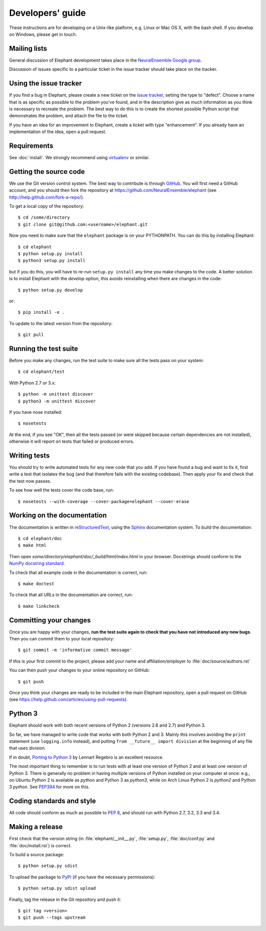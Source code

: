 =================
Developers' guide
=================

These instructions are for developing on a Unix-like platform, e.g. Linux or
Mac OS X, with the bash shell. If you develop on Windows, please get in touch.


Mailing lists
-------------

General discussion of Elephant development takes place in the `NeuralEnsemble Google
group`_.

Discussion of issues specific to a particular ticket in the issue tracker should
take place on the tracker.


Using the issue tracker
-----------------------

If you find a bug in Elephant, please create a new ticket on the `issue tracker`_,
setting the type to "defect".
Choose a name that is as specific as possible to the problem you've found, and
in the description give as much information as you think is necessary to
recreate the problem. The best way to do this is to create the shortest possible
Python script that demonstrates the problem, and attach the file to the ticket.

If you have an idea for an improvement to Elephant, create a ticket with type
"enhancement". If you already have an implementation of the idea, open a pull request.


Requirements
------------

See :doc:`install`. We strongly recommend using virtualenv_ or similar.


Getting the source code
-----------------------

We use the Git version control system. The best way to contribute is through
GitHub_. You will first need a GitHub account, and you should then fork the
repository at https://github.com/NeuralEnsemble/elephant
(see http://help.github.com/fork-a-repo/).

To get a local copy of the repository::

    $ cd /some/directory
    $ git clone git@github.com:<username>/elephant.git
    
Now you need to make sure that the ``elephant`` package is on your PYTHONPATH.
You can do this by installing Elephant::

    $ cd elephant
    $ python setup.py install
    $ python3 setup.py install

but if you do this, you will have to re-run ``setup.py install`` any time you make
changes to the code. A better solution is to install Elephant with the *develop* option,
this avoids reinstalling when there are changes in the code::

    $ python setup.py develop

or::

    $ pip install -e .

To update to the latest version from the repository::

    $ git pull


Running the test suite
----------------------

Before you make any changes, run the test suite to make sure all the tests pass
on your system::

    $ cd elephant/test

With Python 2.7 or 3.x::

    $ python -m unittest discover
    $ python3 -m unittest discover

If you have nose installed::

    $ nosetests

At the end, if you see "OK", then all the tests
passed (or were skipped because certain dependencies are not installed),
otherwise it will report on tests that failed or produced errors.


Writing tests
-------------

You should try to write automated tests for any new code that you add. If you
have found a bug and want to fix it, first write a test that isolates the bug
(and that therefore fails with the existing codebase). Then apply your fix and
check that the test now passes.

To see how well the tests cover the code base, run::

    $ nosetests --with-coverage --cover-package=elephant --cover-erase


Working on the documentation
----------------------------

The documentation is written in `reStructuredText`_, using the `Sphinx`_
documentation system. To build the documentation::

    $ cd elephant/doc
    $ make html
    
Then open `some/directory/elephant/doc/_build/html/index.html` in your browser.
Docstrings should conform to the `NumPy docstring standard`_.

To check that all example code in the documentation is correct, run::

    $ make doctest

To check that all URLs in the documentation are correct, run::

    $ make linkcheck


Committing your changes
-----------------------

Once you are happy with your changes, **run the test suite again to check
that you have not introduced any new bugs**. Then you can commit them to your
local repository::

    $ git commit -m 'informative commit message'
    
If this is your first commit to the project, please add your name and
affiliation/employer to :file:`doc/source/authors.rst`

You can then push your changes to your online repository on GitHub::

    $ git push
    
Once you think your changes are ready to be included in the main Elephant repository,
open a pull request on GitHub (see https://help.github.com/articles/using-pull-requests).


Python 3
--------

Elephant should work with both recent versions of Python 2 (versions 2.6 and 2.7)
and Python 3.

So far, we have managed to write code that works with both Python 2 and 3.
Mainly this involves avoiding the ``print`` statement (use ``logging.info``
instead), and putting ``from __future__ import division`` at the beginning of
any file that uses division.

If in doubt, `Porting to Python 3`_ by Lennart Regebro is an excellent resource.

The most important thing to remember is to run tests with at least one version
of Python 2 and at least one version of Python 3. There is generally no problem
in having multiple versions of Python installed on your computer at once: e.g.,
on Ubuntu Python 2 is available as `python` and Python 3 as `python3`, while
on Arch Linux Python 2 is `python2` and Python 3 `python`. See `PEP394`_ for
more on this.


Coding standards and style
--------------------------

All code should conform as much as possible to `PEP 8`_, and should run with
Python 2.7, 3.2, 3.3 and 3.4.


Making a release
----------------

.. TODO: discuss branching/tagging policy.

.. Add a section in /doc/releases/<version>.rst for the release.

First check that the version string (in :file:`elephant/__init__.py`, :file:`setup.py`,
:file:`doc/conf.py` and :file:`doc/install.rst`) is correct.

To build a source package::

    $ python setup.py sdist

To upload the package to `PyPI`_ (if you have the necessary permissions)::

    $ python setup.py sdist upload

.. should we also distribute via software.incf.org

Finally, tag the release in the Git repository and push it::

    $ git tag <version>
    $ git push --tags upstream
    

.. make a release branch



.. _Python: http://www.python.org
.. _nose: http://somethingaboutorange.com/mrl/projects/nose/
.. _neo: http://neuralensemble.org/neo
.. _coverage: http://nedbatchelder.com/code/coverage/
.. _`PEP 8`: http://www.python.org/dev/peps/pep-0008/
.. _`issue tracker`: https://github.com/NeuralEnsemble/elephant/issues
.. _`Porting to Python 3`: http://python3porting.com/
.. _`NeuralEnsemble Google group`: http://groups.google.com/group/neuralensemble
.. _reStructuredText: http://docutils.sourceforge.net/rst.html
.. _Sphinx: http://sphinx.pocoo.org/
.. _numpy: http://www.numpy.org/
.. _quantities: http://pypi.python.org/pypi/quantities
.. _PEP394: http://www.python.org/dev/peps/pep-0394/
.. _PyPI: http://pypi.python.org
.. _GitHub: http://github.com
.. _`NumPy docstring standard`: https://github.com/numpy/numpy/blob/master/doc/HOWTO_DOCUMENT.rst.txt
.. _`virtualenv`: https://virtualenv.pypa.io/en/latest/
